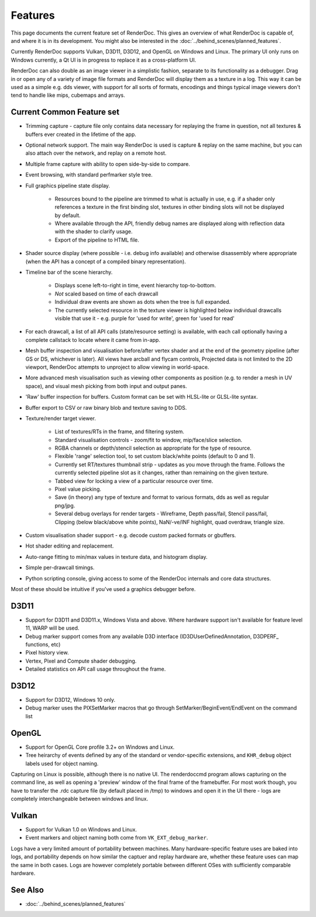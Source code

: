 Features
========

This page documents the current feature set of RenderDoc. This gives an overview of what RenderDoc is capable of, and where it is in its development. You might also be interested in the :doc:`../behind_scenes/planned_features`.

Currently RenderDoc supports Vulkan, D3D11, D3D12, and OpenGL on Windows and Linux. The primary UI only runs on Windows currently, a Qt UI is in progress to replace it as a cross-platform UI.

RenderDoc can also double as an image viewer in a simplistic fashion, separate to its functionality as a debugger. Drag in or open any of a variety of image file formats and RenderDoc will display them as a texture in a log. This way it can be used as a simple e.g. dds viewer, with support for all sorts of formats, encodings and things typical image viewers don't tend to handle like mips, cubemaps and arrays.

Current Common Feature set
--------------------------

* Trimming capture - capture file only contains data necessary for replaying the frame in question, not all textures & buffers ever created in the lifetime of the app.
* Optional network support. The main way RenderDoc is used is capture & replay on the same machine, but you can also attach over the network, and replay on a remote host.
* Multiple frame capture with ability to open side-by-side to compare.
* Event browsing, with standard perfmarker style tree.
* Full graphics pipeline state display.

    * Resources bound to the pipeline are trimmed to what is actually in use, e.g. if a shader only references a texture in the first binding slot, textures in other binding slots will not be displayed by default.
    * Where available through the API, friendly debug names are displayed along with reflection data with the shader to clarify usage.
    * Export of the pipeline to HTML file.

* Shader source display (where possible - i.e. debug info available) and otherwise disassembly where appropriate (when the API has a concept of a compiled binary representation).
* Timeline bar of the scene hierarchy.

    * Displays scene left-to-right in time, event hierarchy top-to-bottom.
    * *Not* scaled based on time of each drawcall
    * Individual draw events are shown as dots when the tree is full expanded.
    * The currently selected resource in the texture viewer is highlighted below individual drawcalls visible that use it - e.g. purple for 'used for write', green for 'used for read'

* For each drawcall, a list of all API calls (state/resource setting) is available, with each call optionally having a complete callstack to locate where it came from in-app.
* Mesh buffer inspection and visualisation before/after vertex shader and at the end of the geometry pipeline (after GS or DS, whichever is later). All views have arcball and flycam controls, Projected data is not limited to the 2D viewport, RenderDoc attempts to unproject to allow viewing in world-space.
* More advanced mesh visualisation such as viewing other components as position (e.g. to render a mesh in UV space), and visual mesh picking from both input and output panes.
* 'Raw' buffer inspection for buffers. Custom format can be set with HLSL-lite or GLSL-lite syntax.
* Buffer export to CSV or raw binary blob and texture saving to DDS.
* Texture/render target viewer.

    * List of textures/RTs in the frame, and filtering system.
    * Standard visualisation controls - zoom/fit to window, mip/face/slice selection.
    * RGBA channels or depth/stencil selection as appropriate for the type of resource.
    * Flexible 'range' selection tool, to set custom black/white points (default to 0 and 1).
    * Currently set RT/textures thumbnail strip - updates as you move through the frame. Follows the currently selected pipeline slot as it changes, rather than remaining on the given texture.
    * Tabbed view for locking a view of a particular resource over time.
    * Pixel value picking.
    * Save (in theory) any type of texture and format to various formats, dds as well as regular png/jpg.
    * Several debug overlays for render targets - Wireframe, Depth pass/fail, Stencil pass/fail, Clipping (below black/above white points), NaN/-ve/INF highlight, quad overdraw, triangle size.

* Custom visualisation shader support - e.g. decode custom packed formats or gbuffers.
* Hot shader editing and replacement.
* Auto-range fitting to min/max values in texture data, and histogram display.
* Simple per-drawcall timings.
* Python scripting console, giving access to some of the RenderDoc internals and core data structures.

Most of these should be intuitive if you've used a graphics debugger before.

D3D11
-----

* Support for D3D11 and D3D11.x, Windows Vista and above. Where hardware support isn't available for feature level 11, WARP will be used.
* Debug marker support comes from any available D3D interface (ID3DUserDefinedAnnotation, D3DPERF\_ functions, etc)
* Pixel history view.
* Vertex, Pixel and Compute shader debugging.
* Detailed statistics on API call usage throughout the frame.

D3D12
-----

* Support for D3D12, Windows 10 only.
* Debug marker uses the PIXSetMarker macros that go through SetMarker/BeginEvent/EndEvent on the command list

OpenGL
------

* Support for OpenGL Core profile 3.2+ on Windows and Linux.
* Tree heirarchy of events defined by any of the standard or vendor-specific extensions, and ``KHR_debug`` object labels used for object naming.

Capturing on Linux is possible, although there is no native UI. The renderdoccmd program allows capturing on the command line, as well as opening a 'preview' window of the final frame of the framebuffer. For most work though, you have to transfer the .rdc capture file (by default placed in /tmp) to windows and open it in the UI there - logs are completely interchangeable between windows and linux.

Vulkan
------

* Support for Vulkan 1.0 on Windows and Linux.
* Event markers and object naming both come from ``VK_EXT_debug_marker``.

Logs have a very limited amount of portability between machines. Many hardware-specific feature uses are baked into logs, and portability depends on how similar the captuer and replay hardware are, whether these feature uses can map the same in both cases. Logs are however completely portable between different OSes with sufficiently comparable hardware.

See Also
--------

* :doc:`../behind_scenes/planned_features`
